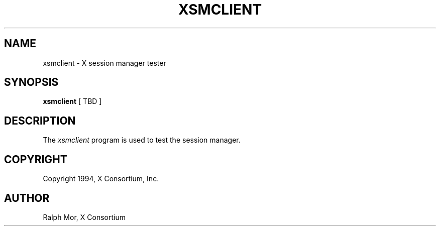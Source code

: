 .\" $XConsortium: xsmclient.man,v 1.1 94/02/10 21:32:12 rws Exp $
.TH XSMCLIENT 1 "Release 6" "X Version 11"
.SH NAME
xsmclient \- X session manager tester
.SH SYNOPSIS
.B xsmclient
[ TBD ]
.SH DESCRIPTION
.PP
The \fIxsmclient\fP program is used to test the session manager.
.SH COPYRIGHT
Copyright 1994, X Consortium, Inc.
.SH AUTHOR
Ralph Mor, X Consortium
